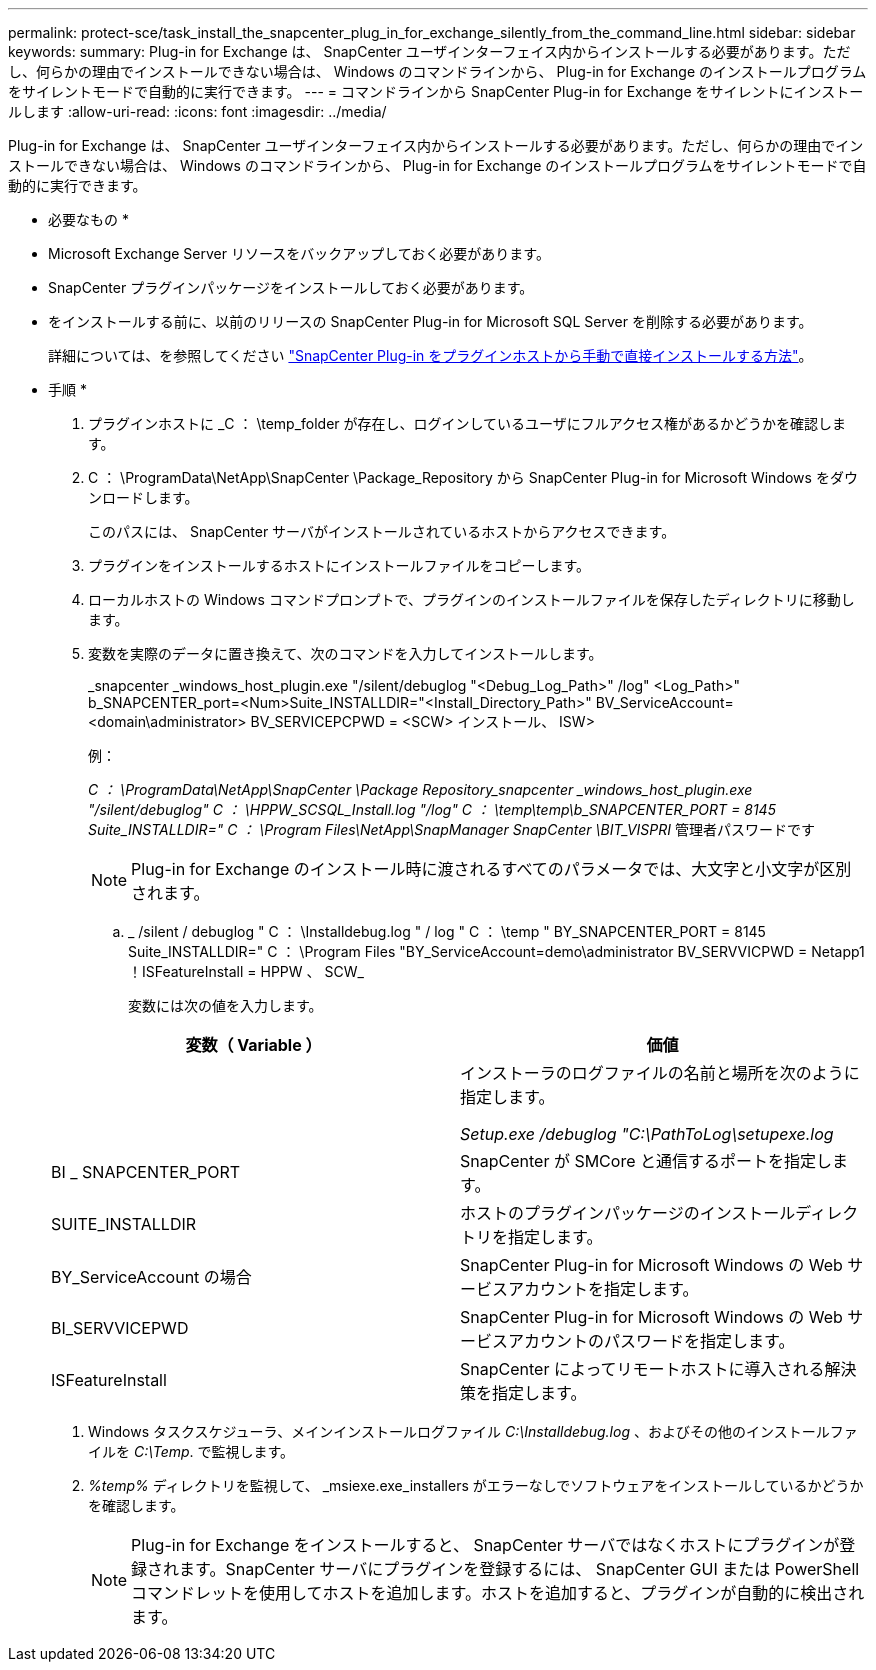 ---
permalink: protect-sce/task_install_the_snapcenter_plug_in_for_exchange_silently_from_the_command_line.html 
sidebar: sidebar 
keywords:  
summary: Plug-in for Exchange は、 SnapCenter ユーザインターフェイス内からインストールする必要があります。ただし、何らかの理由でインストールできない場合は、 Windows のコマンドラインから、 Plug-in for Exchange のインストールプログラムをサイレントモードで自動的に実行できます。 
---
= コマンドラインから SnapCenter Plug-in for Exchange をサイレントにインストールします
:allow-uri-read: 
:icons: font
:imagesdir: ../media/


[role="lead"]
Plug-in for Exchange は、 SnapCenter ユーザインターフェイス内からインストールする必要があります。ただし、何らかの理由でインストールできない場合は、 Windows のコマンドラインから、 Plug-in for Exchange のインストールプログラムをサイレントモードで自動的に実行できます。

* 必要なもの *

* Microsoft Exchange Server リソースをバックアップしておく必要があります。
* SnapCenter プラグインパッケージをインストールしておく必要があります。
* をインストールする前に、以前のリリースの SnapCenter Plug-in for Microsoft SQL Server を削除する必要があります。
+
詳細については、を参照してください https://kb.netapp.com/Advice_and_Troubleshooting/Data_Protection_and_Security/SnapCenter/How_to_Install_a_SnapCenter_Plug-In_manually_and_directly_from_thePlug-In_Host["SnapCenter Plug-in をプラグインホストから手動で直接インストールする方法"^]。



* 手順 *

. プラグインホストに _C ： \temp_folder が存在し、ログインしているユーザにフルアクセス権があるかどうかを確認します。
. C ： \ProgramData\NetApp\SnapCenter \Package_Repository から SnapCenter Plug-in for Microsoft Windows をダウンロードします。
+
このパスには、 SnapCenter サーバがインストールされているホストからアクセスできます。

. プラグインをインストールするホストにインストールファイルをコピーします。
. ローカルホストの Windows コマンドプロンプトで、プラグインのインストールファイルを保存したディレクトリに移動します。
. 変数を実際のデータに置き換えて、次のコマンドを入力してインストールします。
+
_snapcenter _windows_host_plugin.exe "/silent/debuglog "<Debug_Log_Path>" /log" <Log_Path>" b_SNAPCENTER_port=<Num>Suite_INSTALLDIR="<Install_Directory_Path>" BV_ServiceAccount=<domain\administrator> BV_SERVICEPCPWD = <SCW> インストール、 ISW>

+
例：

+
_C ： \ProgramData\NetApp\SnapCenter \Package Repository_snapcenter _windows_host_plugin.exe "/silent/debuglog" C ： \HPPW_SCSQL_Install.log "/log" C ： \temp\temp\b_SNAPCENTER_PORT = 8145 Suite_INSTALLDIR=" C ： \Program Files\NetApp\SnapManager SnapCenter \BIT_VISPRI_ 管理者パスワードです

+

NOTE: Plug-in for Exchange のインストール時に渡されるすべてのパラメータでは、大文字と小文字が区別されます。

+
.. _ /silent / debuglog " C ： \Installdebug.log " / log " C ： \temp " BY_SNAPCENTER_PORT = 8145 Suite_INSTALLDIR=" C ： \Program Files "BY_ServiceAccount=demo\administrator BV_SERVVICPWD = Netapp1 ！ISFeatureInstall = HPPW 、 SCW_
+
変数には次の値を入力します。

+
|===
| 変数（ Variable ） | 価値 


 a| 
// debuglog "<Debug_Log_Path>_
 a| 
インストーラのログファイルの名前と場所を次のように指定します。

_Setup.exe /debuglog "C:\PathToLog\setupexe.log_



 a| 
BI _ SNAPCENTER_PORT
 a| 
SnapCenter が SMCore と通信するポートを指定します。



 a| 
SUITE_INSTALLDIR
 a| 
ホストのプラグインパッケージのインストールディレクトリを指定します。



 a| 
BY_ServiceAccount の場合
 a| 
SnapCenter Plug-in for Microsoft Windows の Web サービスアカウントを指定します。



 a| 
BI_SERVVICEPWD
 a| 
SnapCenter Plug-in for Microsoft Windows の Web サービスアカウントのパスワードを指定します。



 a| 
ISFeatureInstall
 a| 
SnapCenter によってリモートホストに導入される解決策を指定します。

|===


. Windows タスクスケジューラ、メインインストールログファイル _C:\Installdebug.log_ 、およびその他のインストールファイルを _C:\Temp_. で監視します。
. _%temp%_ ディレクトリを監視して、 _msiexe.exe_installers がエラーなしでソフトウェアをインストールしているかどうかを確認します。
+

NOTE: Plug-in for Exchange をインストールすると、 SnapCenter サーバではなくホストにプラグインが登録されます。SnapCenter サーバにプラグインを登録するには、 SnapCenter GUI または PowerShell コマンドレットを使用してホストを追加します。ホストを追加すると、プラグインが自動的に検出されます。



